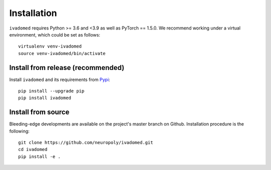 Installation
============

``ivadomed`` requires Python >= 3.6 and <3.9  as well as PyTorch == 1.5.0. We recommend
working under a virtual environment, which could be set as follows:

::

    virtualenv venv-ivadomed
    source venv-ivadomed/bin/activate

Install from release (recommended)
----------------------------------

Install ``ivadomed`` and its requirements from
`Pypi <https://pypi.org/project/ivadomed/>`__:

::

    pip install --upgrade pip
    pip install ivadomed

Install from source
-------------------

Bleeding-edge developments are available on the project's master branch
on Github. Installation procedure is the following:

::

    git clone https://github.com/neuropoly/ivadomed.git
    cd ivadomed
    pip install -e .

